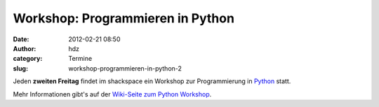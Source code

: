 Workshop: Programmieren in Python
#################################
:date: 2012-02-21 08:50
:author: hdz
:category: Termine
:slug: workshop-programmieren-in-python-2

|image0|

Jeden **zweiten Freitag** findet im shackspace ein Workshop zur
Programmierung in `Python <http://python.org/>`__ statt.

Mehr Informationen gibt's auf der `Wiki-Seite zum Python
Workshop <http://shackspace.de/wiki/doku.php?id=project:python>`__.

.. |image0| image:: http://shackspace.de/wp-content/uploads/2012/01/python-logo-master-v3-TM-flattened-300x101.png
   :target: http://shackspace.de/wp-content/uploads/2012/01/python-logo-master-v3-TM-flattened.png


